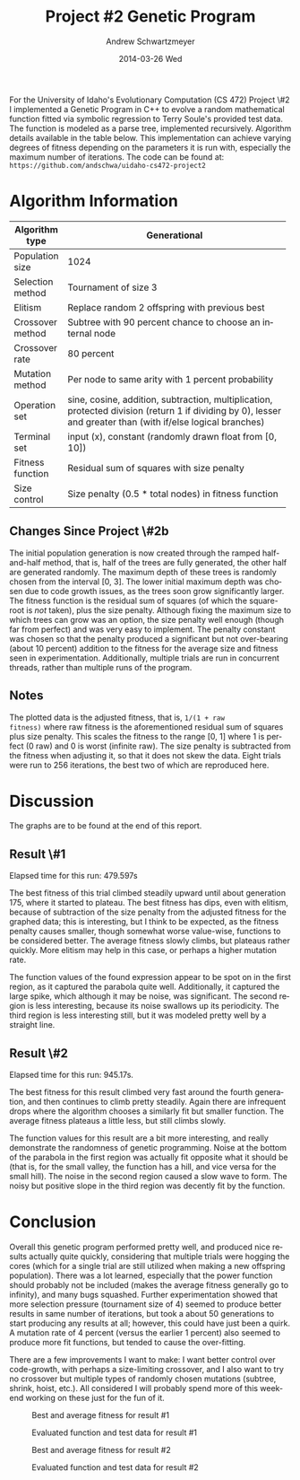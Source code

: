 #+TITLE:     Project #2 Genetic Program
#+AUTHOR:    Andrew Schwartzmeyer
#+EMAIL:     schw2620@vandals.uidaho.edu
#+DATE:      2014-03-26 Wed
#+LANGUAGE:  en
#+OPTIONS:   H:3 num:nil toc:nil \n:nil @:t ::t |:t ^:t -:t f:t *:t <:t
#+OPTIONS:   TeX:t LaTeX:t skip:nil d:nil todo:t pri:nil tags:not-in-toc
#+INFOJS_OPT: view:nil toc:nil ltoc:t mouse:underline buttons:0 path:http://orgmode.org/org-info.js
#+EXPORT_SELECT_TAGS: export
#+EXPORT_EXCLUDE_TAGS: noexport
#+LATEX_HEADER: \usepackage{lmodern}

#+BEGIN_ABSTRACT
For the University of Idaho's Evolutionary Computation (CS 472)
Project \#2 I implemented a Genetic Program in C++ to evolve a random
mathematical function fitted via symbolic regression to Terry Soule's
provided test data.  The function is modeled as a parse tree,
implemented recursively.  Algorithm details available in the table
below.  This implementation can achieve varying degrees of fitness
depending on the parameters it is run with, especially the maximum
number of iterations.  The code can be found at: =https://github.com/andschwa/uidaho-cs472-project2=
#+END_ABSTRACT

* Build :noexport:
Makes use of autotools. Necessary files:
- configure.ac (with help from autoscan)
- Makefile.am
- m4/* for macros

To configure and build:
#+begin_src sh
autoreconf -vfi && ./configure && make
#+end_src

Boost must be built using the same compiler, so for OS X,
=user-config.jam= needs the directive =using gcc : 4.8 : g++-4.8
;=. Boost should then be bootstrapped like thus:

#+begin_src sh
./bootstrap.sh --with-libraries=program_options --with-toolset=gcc
#+end_src

And then built with =./b2= and installed with =./b2 install=.

* Assignment :noexport:
** DONE Project #2a Genetic Program
   DEADLINE: <2014-03-07 Fri>
[[http://www2.cs.uidaho.edu/~cs472_572/s14/GPProjectA.html][From Professor Terry Soule]]
This is the first subproject of the GP project. The goal of this
subproject is to create a population of GP tree structures for a
symbolic regression problem.  If you want to use it, or refer to it, I
have written a node and an individual class that uses pointers to
build and evaluate random expression trees. Trees are build of nodes,
which point to each other.

node.h
node.cpp
individual.h
individual.cpp
test.cpp

To compile the test main program use:

=g++ test.cpp node.cpp individual.cpp=

For this subproject you only need the following functionallity:

- Generate full random expression individuals.
- The expression trees should have, at least, the non-teminals: +,
  -, *, /.
- The expression trees should have, at least, the teminals: X (the
  input variable) and constants.
- The ability to copy individuals.
- The ability to evaluate individuals.
- The ability to erase individuals.
- The ability to calculate the size (number of terminals and
  non-terminals) of individuals.
- The ability to create a population of individuals and to find the
  best and average fitness of the population, and the average size of
  the individuals in the population.
- Individuals should represent expression trees, but may be coded as a
  different type of data structure (e.g. a tree stored in an
  array). For now you may choose your own fitness function, i.e. your
  own set of x,y points that the GP should evolved an expression to
  fit.

For the report:

- Project Write-up: Write a short paper describing the results of your
  project that includes the following sections:
- Algorithm descriptions - Description of the GP so far. Be careful to
  include all of the details someone would need to replicate your
  work.
- Individual description - Description of the structure of your
  individuals. Be careful to include all of the details someone would
  need to replicate your work.
- Results - Basically, does it seem to be working.
- Conclusions - If it's not working, why not. And what are then next
  steps to complete the project.

** DONE Project #2b Genetic Program
   DEADLINE: <2014-03-14 Fri>
This is the second subproject of the GP project. The goal of this subproject is to finish the pieces of the GP for a symbolic regression problem.
For this subproject you will need to complete the GP including the following functionallity (in addition to the functions from the previous assignment):

- [X] Add a conditional to the function set of the expression trees.
- [X] Mutation
- [X] Crossover of two trees
- [X] Selection
- [X] Elitism if you are using a generational model
- [X] Test the GP to make sure that it is working.

Project Write-up: For this subproject you only need a description of
the general algorithm:

- [X] generational or steady-state
- [X] how mutation works
- [X] the selction mechanism, etc.
- [X] a description of any problems so far

Note that the write-up may be fairly short.
** TODO Project #2 Genetic Program
   DEADLINE: <2014-03-23 Sun>

This is the final part of Project 2. For this project you need to
present a summary of your GP program and the results. Here is a
template for the summary in Word and pdf (and the latex). Note that
for this project you do not need to do a lot of writting. An abstract,
fill in the table summarizing your algorithms, two graphs, and a
conclusion/discussion.

* Algorithm Information
#+ATTR_LATEX: :align |l|p{4in}|
|------------------+--------------------------------------------------------------|
|                  | <60>                                                         |
| Algorithm type   | Generational                                                 |
|------------------+--------------------------------------------------------------|
| Population size  | 1024                                                         |
|------------------+--------------------------------------------------------------|
| Selection method | Tournament of size 3                                         |
|------------------+--------------------------------------------------------------|
| Elitism          | Replace random 2 offspring with previous best                |
|------------------+--------------------------------------------------------------|
| Crossover method | Subtree with 90 percent chance to choose an internal node    |
|------------------+--------------------------------------------------------------|
| Crossover rate   | 80 percent                                                   |
|------------------+--------------------------------------------------------------|
| Mutation method  | Per node to same arity with 1 percent probability            |
|------------------+--------------------------------------------------------------|
| Operation set    | sine, cosine, addition, subtraction, multiplication, protected division (return 1 if dividing by 0), lesser and greater than (with if/else logical branches) |
|------------------+--------------------------------------------------------------|
| Terminal set     | input (x), constant (randomly drawn float from [0, 10])      |
|------------------+--------------------------------------------------------------|
| Fitness function | Residual sum of squares with size penalty                    |
|------------------+--------------------------------------------------------------|
| Size control     | Size penalty (0.5 * total nodes) in fitness function         |
|------------------+--------------------------------------------------------------|

** Changes Since Project \#2b
The initial population generation is now created through the ramped
half-and-half method, that is, half of the trees are fully generated,
the other half are generated randomly.  The maximum depth of these
trees is randomly chosen from the interval [0, 3].  The lower initial
maximum depth was chosen due to code growth issues, as the trees soon
grow significantly larger.  The fitness function is the residual sum
of squares (of which the square-root is /not/ taken), plus the size
penalty.  Although fixing the maximum size to which trees can grow was
an option, the size penalty well enough (though far from perfect) and
was very easy to implement.  The penalty constant was chosen so that
the penalty produced a significant but not over-bearing (about 10
percent) addition to the fitness for the average size and fitness seen
in experimentation.  Additionally, multiple trials are run in
concurrent threads, rather than multiple runs of the program.

** Notes
The plotted data is the adjusted fitness, that is, =1/(1 + raw
fitness)= where raw fitness is the aforementioned residual sum of
squares plus size penalty.  This scales the fitness to the range [0,
1] where 1 is perfect (0 raw) and 0 is worst (infinite raw).  The size
penalty is subtracted from the fitness when adjusting it, so that it
does not skew the data.  Eight trials were run to 256 iterations, the
best two of which are reproduced here.

* Discussion

The graphs are to be found at the end of this report.

** Result \#1

Elapsed time for this run: 479.597s

The best fitness of this trial climbed steadily upward until about
generation 175, where it started to plateau.  The best fitness has
dips, even with elitism, because of subtraction of the size penalty
from the adjusted fitness for the graphed data; this is interesting,
but I think to be expected, as the fitness penalty causes smaller,
though somewhat worse value-wise, functions to be considered better.
The average fitness slowly climbs, but plateaus rather quickly.  More
elitism may help in this case, or perhaps a higher mutation rate.

The function values of the found expression appear to be spot on in
the first region, as it captured the parabola quite
well. Additionally, it captured the large spike, which although it may
be noise, was significant.  The second region is less interesting,
because its noise swallows up its periodicity.  The third region is
less interesting still, but it was modeled pretty well by a straight
line.

** Result \#2

Elapsed time for this run: 945.17s.

The best fitness for this result climbed very fast around the fourth
generation, and then continues to climb pretty steadily.  Again there
are infrequent drops where the algorithm chooses a similarly fit but
smaller function.  The average fitness plateaus a little less, but
still climbs slowly.

The function values for this result are a bit more interesting, and
really demonstrate the randomness of genetic programming.  Noise at
the bottom of the parabola in the first region was actually fit
opposite what it should be (that is, for the small valley, the
function has a hill, and vice versa for the small hill).  The noise in
the second region caused a slow wave to form.  The noisy but positive
slope in the third region was decently fit by the function.

* Conclusion

Overall this genetic program performed pretty well, and produced nice
results actually quite quickly, considering that multiple trials were
hogging the cores (which for a single trial are still utilized when
making a new offspring population).  There was a lot learned,
especially that the power function should probably not be included
(makes the average fitness generally go to infinity), and many bugs
squashed.  Further experimentation showed that more selection pressure
(tournament size of 4) seemed to produce better results in same number
of iterations, but took a about 50 generations to start producing any
results at all; however, this could have just been a quirk.  A
mutation rate of 4 percent (versus the earlier 1 percent) also seemed
to produce more fit functions, but tended to cause the over-fitting.

There are a few improvements I want to make: I want better control
over code-growth, with perhaps a size-limiting crossover, and I also
want to try no crossover but multiple types of randomly chosen
mutations (subtree, shrink, hoist, etc.).  All considered I will
probably spend more of this weekend working on these just for the fun
of it.

#+CAPTION: Best and average fitness for result #1
#+NAME: fig:fitness-1
[[./results_1/fitness.png]]

#+CAPTION: Evaluated function and test data for result #1
#+NAME: fig:function-1
[[./results_1/function.png]]

#+CAPTION: Best and average fitness for result #2
#+NAME: fig:fitness-2
[[./results_2/fitness.png]]

#+CAPTION: Evaluated function and test data for result #2
#+NAME: fig:function-1
[[./results_2/function.png]]
